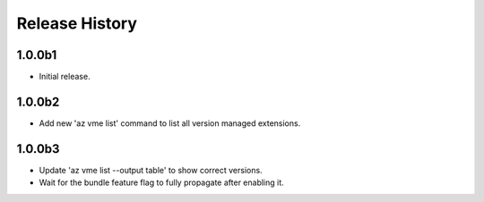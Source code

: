 .. :changelog:

Release History
===============

1.0.0b1
++++++
* Initial release.

1.0.0b2
++++++
* Add new 'az vme list' command to list all version managed extensions.

1.0.0b3
++++++
* Update 'az vme list --output table' to show correct versions.
* Wait for the bundle feature flag to fully propagate after enabling it.